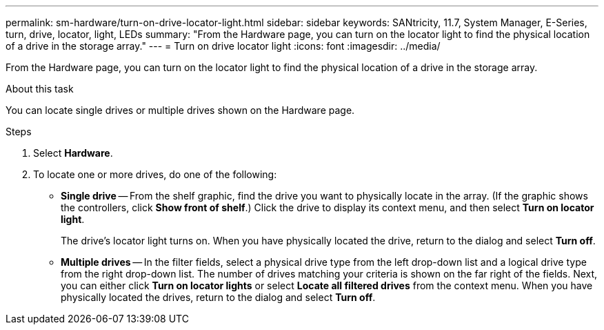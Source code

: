 ---
permalink: sm-hardware/turn-on-drive-locator-light.html
sidebar: sidebar
keywords: SANtricity, 11.7, System Manager, E-Series, turn, drive, locator, light, LEDs
summary: "From the Hardware page, you can turn on the locator light to find the physical location of a drive in the storage array."
---
= Turn on drive locator light
:icons: font
:imagesdir: ../media/

[.lead]
From the Hardware page, you can turn on the locator light to find the physical location of a drive in the storage array.

.About this task

You can locate single drives or multiple drives shown on the Hardware page.

.Steps

. Select *Hardware*.
. To locate one or more drives, do one of the following:
 ** *Single drive* -- From the shelf graphic, find the drive you want to physically locate in the array. (If the graphic shows the controllers, click *Show front of shelf*.) Click the drive to display its context menu, and then select *Turn on locator light*.
+
The drive's locator light turns on. When you have physically located the drive, return to the dialog and select *Turn off*.

 ** *Multiple drives* -- In the filter fields, select a physical drive type from the left drop-down list and a logical drive type from the right drop-down list. The number of drives matching your criteria is shown on the far right of the fields. Next, you can either click *Turn on locator lights* or select *Locate all filtered drives* from the context menu. When you have physically located the drives, return to the dialog and select *Turn off*.
